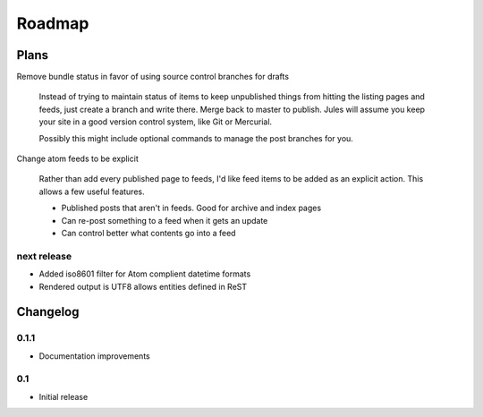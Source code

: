 Roadmap
=======

Plans
^^^^^

Remove bundle status in favor of using source control branches for drafts

  Instead of trying to maintain status of items to keep unpublished things from hitting the listing pages and feeds, just create a branch and write there. Merge back to master to publish. Jules will assume you keep your site in a good version control system, like Git or Mercurial.

  Possibly this might include optional commands to manage the post branches for you.

Change atom feeds to be explicit

  Rather than add every published page to feeds, I'd like feed items to be added as an explicit action. This allows a few useful features.

  * Published posts that aren't in feeds. Good for archive and index pages
  * Can re-post something to a feed when it gets an update
  * Can control better what contents go into a feed
  

next release
############

* Added iso8601 filter for Atom complient datetime formats
* Rendered output is UTF8 allows entities defined in ReST

Changelog
^^^^^^^^^

0.1.1
####

* Documentation improvements

0.1
####

* Initial release

